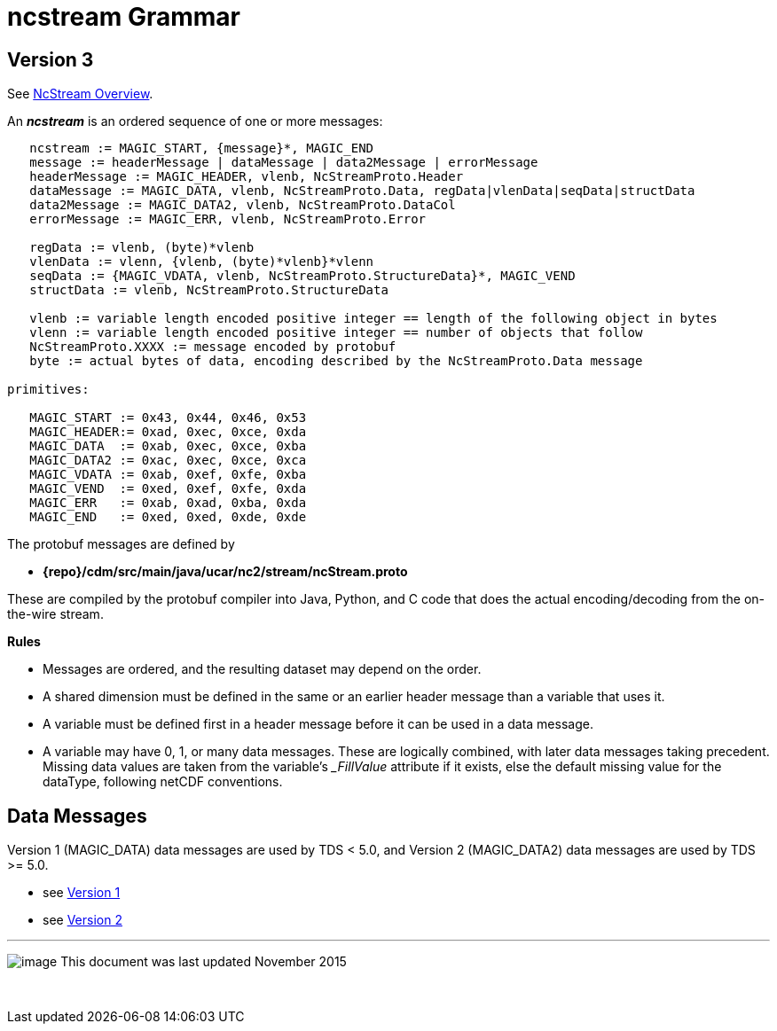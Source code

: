 :source-highlighter: coderay
[[threddsDocs]]

= ncstream Grammar

== Version 3

See link:NcStream.adoc[NcStream Overview].

An *_ncstream_* is an ordered sequence of one or more messages:

----
   ncstream := MAGIC_START, {message}*, MAGIC_END
   message := headerMessage | dataMessage | data2Message | errorMessage
   headerMessage := MAGIC_HEADER, vlenb, NcStreamProto.Header
   dataMessage := MAGIC_DATA, vlenb, NcStreamProto.Data, regData|vlenData|seqData|structData
   data2Message := MAGIC_DATA2, vlenb, NcStreamProto.DataCol
   errorMessage := MAGIC_ERR, vlenb, NcStreamProto.Error

   regData := vlenb, (byte)*vlenb
   vlenData := vlenn, {vlenb, (byte)*vlenb}*vlenn
   seqData := {MAGIC_VDATA, vlenb, NcStreamProto.StructureData}*, MAGIC_VEND
   structData := vlenb, NcStreamProto.StructureData

   vlenb := variable length encoded positive integer == length of the following object in bytes
   vlenn := variable length encoded positive integer == number of objects that follow
   NcStreamProto.XXXX := message encoded by protobuf
   byte := actual bytes of data, encoding described by the NcStreamProto.Data message

primitives:

   MAGIC_START := 0x43, 0x44, 0x46, 0x53
   MAGIC_HEADER:= 0xad, 0xec, 0xce, 0xda
   MAGIC_DATA  := 0xab, 0xec, 0xce, 0xba
   MAGIC_DATA2 := 0xac, 0xec, 0xce, 0xca
   MAGIC_VDATA := 0xab, 0xef, 0xfe, 0xba
   MAGIC_VEND  := 0xed, 0xef, 0xfe, 0xda
   MAGIC_ERR   := 0xab, 0xad, 0xba, 0xda
   MAGIC_END   := 0xed, 0xed, 0xde, 0xde
----

The protobuf messages are defined by

* *\{repo}/cdm/src/main/java/ucar/nc2/stream/ncStream.proto*

These are compiled by the protobuf compiler into Java, Python, and C code that does the actual encoding/decoding from the on-the-wire stream.

*Rules*

* Messages are ordered, and the resulting dataset may depend on the order.
* A shared dimension must be defined in the same or an earlier header message than a variable that uses it.
* A variable must be defined first in a header message before it can be used in a data message.
* A variable may have 0, 1, or many data messages. These are logically combined, with later data messages taking precedent. Missing data values are
taken from the variable's __FillValue_ attribute if it exists, else the default missing value for the dataType, following netCDF conventions.

== Data Messages

Version 1 (MAGIC_DATA) data messages are used by TDS < 5.0, and Version 2 (MAGIC_DATA2) data messages are used by TDS >= 5.0.

* see link:NcStreamData.adoc[Version 1]
* see link:NcStreamDataCol.adoc[Version 2]


'''''

image:../../nc.gif[image] This document was last updated November 2015

 
